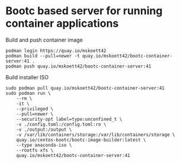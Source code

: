 * Bootc based server for running container applications

Build and push container image

#+begin_src shell
  podman login https://quay.io/mskoett42
  podman build --pull=newer -t quay.io/mskoett42/bootc-container-server:41 .
  podman push quay.io/mskoett42/bootc-container-server:41
#+end_src

Build installer ISO
#+begin_src shell
  sudo podman pull quay.io/mskoett42/bootc-container-server:41
  sudo podman run \
      --rm \
      -it \
      --privileged \
      --pull=newer \
      --security-opt label=type:unconfined_t \
      -v ./config.toml:/config.toml:ro \
      -v ./output:/output \
      -v /var/lib/containers/storage:/var/lib/containers/storage \
      quay.io/centos-bootc/bootc-image-builder:latest \
      --type anaconda-iso \
      --rootfs xfs \
      quay.io/mskoett42/bootc-container-server:41
#+end_src

